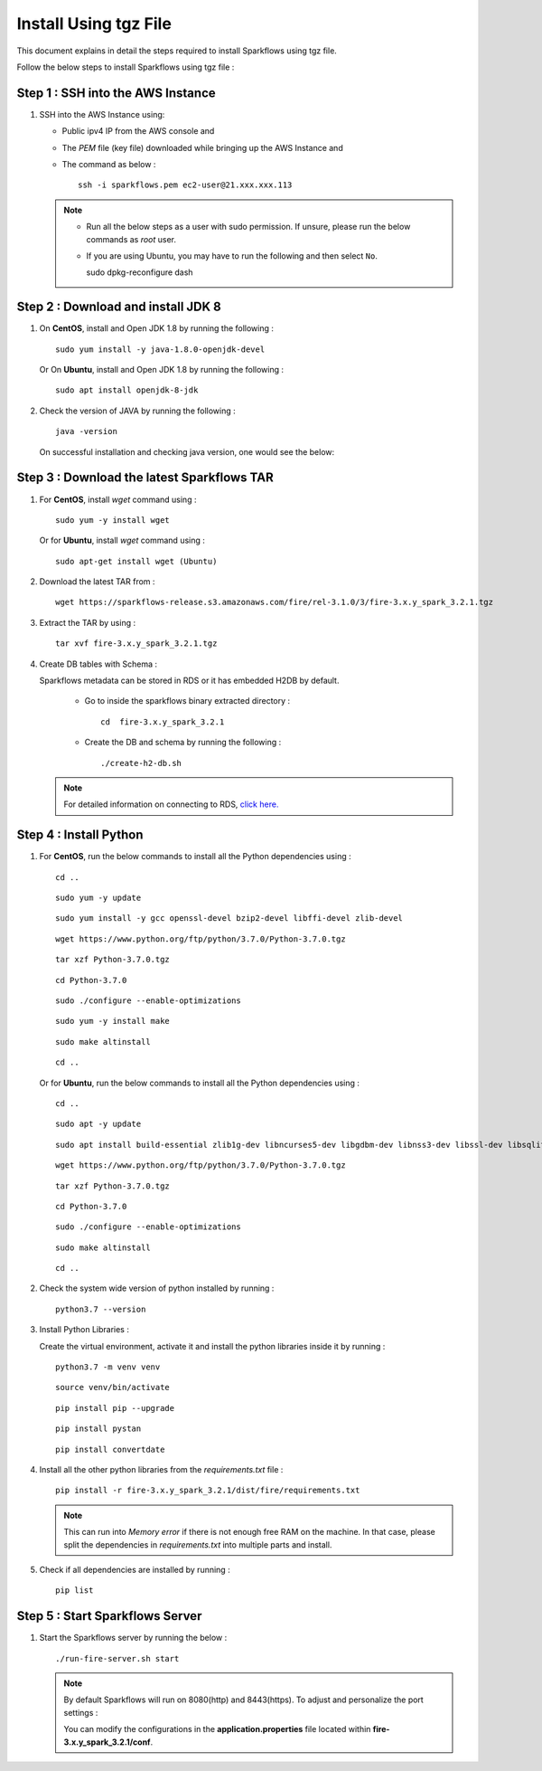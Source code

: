 Install Using tgz File
=========
This document explains in detail the steps required to install Sparkflows using tgz file.

Follow the below steps to install Sparkflows using tgz file :

Step 1 : SSH into the AWS Instance
------------
   
#. SSH into the AWS Instance using:

   * Public ipv4 IP from the AWS console and 
   * The `PEM` file (key file) downloaded while bringing up the AWS Instance and
   * The command as below :
     ::
         ssh -i sparkflows.pem ec2-user@21.xxx.xxx.113

  

   .. Note::
            * Run all the below steps as a user with sudo permission. If unsure, please run the below commands as `root` user.
            * If you are using Ubuntu, you may have to run the following and then select ``No``. ::

              sudo dpkg-reconfigure dash


Step 2 : Download and install JDK 8
--------------

#. On **CentOS**, install and Open JDK 1.8 by running the following :
       
   ::
         
         sudo yum install -y java-1.8.0-openjdk-devel
                     
   
   Or On **Ubuntu**, install and Open JDK 1.8 by running the following :
       
   ::
         
         sudo apt install openjdk-8-jdk
        

#. Check the version of JAVA by running the following :

   :: 
      
         java -version

   On successful installation and checking java version, one would see the below:

   .. figure:: ../../../_assets/aws/aws-deployment/install.png
      :alt: aws-deployment
      :width: 60%

Step 3 : Download the latest Sparkflows TAR
--------------

#. For **CentOS**, install `wget` command using :
     
   ::

        sudo yum -y install wget

   Or for **Ubuntu**, install `wget` command using :
     
   ::

        sudo apt-get install wget (Ubuntu)

#. Download the latest TAR from :
     
   ::

        wget https://sparkflows-release.s3.amazonaws.com/fire/rel-3.1.0/3/fire-3.x.y_spark_3.2.1.tgz

#. Extract the TAR by using :
     
   ::

       tar xvf fire-3.x.y_spark_3.2.1.tgz


#. Create DB tables with Schema :
     
   Sparkflows metadata can be stored in RDS or it has embedded H2DB by default.
     
     * Go to inside the sparkflows binary extracted directory :
       ::
          cd  fire-3.x.y_spark_3.2.1

     * Create the DB and schema by running the following :
       ::
          ./create-h2-db.sh

   .. Note:: For detailed information on connecting to RDS, `click here. <https://docs.sparkflows.io/en/latest/installation/configuration/database/mysql-db.html#>`_

Step 4 : Install Python
-----------
   
#. For **CentOS**, run the below commands to install all the Python dependencies using :
     
   ::
        
        cd ..

   ::

        sudo yum -y update

   ::

        sudo yum install -y gcc openssl-devel bzip2-devel libffi-devel zlib-devel

   ::

        wget https://www.python.org/ftp/python/3.7.0/Python-3.7.0.tgz

   ::

        tar xzf Python-3.7.0.tgz

   ::

        cd Python-3.7.0

   ::

        sudo ./configure --enable-optimizations

   ::

        sudo yum -y install make

   ::

        sudo make altinstall

   ::

        cd ..

   Or for **Ubuntu**, run the below commands to install all the Python dependencies using :
     
   ::
        
        cd ..

   ::

        sudo apt -y update

   ::

        sudo apt install build-essential zlib1g-dev libncurses5-dev libgdbm-dev libnss3-dev libssl-dev libsqlite3-dev libreadline-dev libffi-dev wget libbz2-dev

   ::

        wget https://www.python.org/ftp/python/3.7.0/Python-3.7.0.tgz

   ::

        tar xzf Python-3.7.0.tgz

   ::

        cd Python-3.7.0

   ::

        sudo ./configure --enable-optimizations

   ::

        sudo make altinstall

   ::

        cd ..

#. Check the system wide version of python installed by running : 
     
   ::
        
         python3.7 --version

#. Install Python Libraries :
     
   Create the virtual environment, activate it and install the python libraries inside it by running :
     
   ::
        
        python3.7 -m venv venv

   ::

        source venv/bin/activate

   ::

        pip install pip --upgrade

   ::

        pip install pystan

   ::

        pip install convertdate

#. Install all the other python libraries from the `requirements.txt` file :
     
   ::
        
         pip install -r fire-3.x.y_spark_3.2.1/dist/fire/requirements.txt

   .. Note:: This can run into `Memory error` if there is not enough free RAM on the machine. In that case, please split the dependencies in `requirements.txt` into multiple parts and install.

#. Check if all dependencies are installed by running :
     
   ::
        
        pip list

Step 5 : Start Sparkflows Server
-----------
#. Start the Sparkflows server by running the below :
     
   ::
         
            ./run-fire-server.sh start

   .. Note:: By default Sparkflows will run on 8080(http) and 8443(https). To adjust and personalize the port settings :

      You can modify the configurations in the **application.properties** file located within **fire-3.x.y_spark_3.2.1/conf**.

